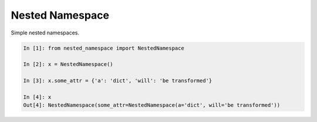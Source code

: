 Nested Namespace
================

Simple nested namespaces.

.. code:: python

    In [1]: from nested_namespace import NestedNamespace

    In [2]: x = NestedNamespace()

    In [3]: x.some_attr = {'a': 'dict', 'will': 'be transformed'}

    In [4]: x
    Out[4]: NestedNamespace(some_attr=NestedNamespace(a='dict', will='be transformed'))
